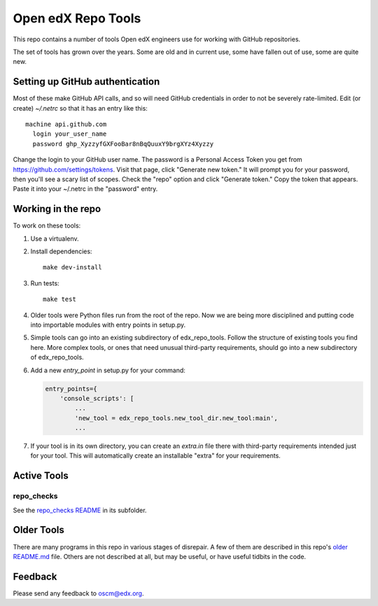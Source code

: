 ###################
Open edX Repo Tools
###################

This repo contains a number of tools Open edX engineers use for working with
GitHub repositories.

The set of tools has grown over the years. Some are old and in current use,
some have fallen out of use, some are quite new.

Setting up GitHub authentication
================================

Most of these make GitHub API calls, and so will need GitHub credentials in
order to not be severely rate-limited.  Edit (or create) `~/.netrc` so that it
has an entry like this::

    machine api.github.com
      login your_user_name
      password ghp_XyzzyfGXFooBar8nBqQuuxY9brgXYz4Xyzzy

Change the login to your GitHub user name.  The password is a Personal Access
Token you get from https://github.com/settings/tokens.  Visit that page, click
"Generate new token." It will prompt you for your password, then you'll see a
scary list of scopes. Check the "repo" option and click "Generate token." Copy
the token that appears. Paste it into your ~/.netrc in the "password" entry.


Working in the repo
===================

To work on these tools:

1. Use a virtualenv.

2. Install dependencies::

    make dev-install

3. Run tests::

    make test

4. Older tools were Python files run from the root of the repo.  Now we are
   being more disciplined and putting code into importable modules with entry
   points in setup.py.

5. Simple tools can go into an existing subdirectory of edx_repo_tools.  Follow
   the structure of existing tools you find here.  More complex tools, or ones
   that need unusual third-party requirements, should go into a new
   subdirectory of edx_repo_tools.

6. Add a new `entry_point` in setup.py for your command:

   .. code::

        entry_points={
            'console_scripts': [
                ...
                'new_tool = edx_repo_tools.new_tool_dir.new_tool:main',
                ...

7. If your tool is in its own directory, you can create an `extra.in` file
   there with third-party requirements intended just for your tool.  This will
   automatically create an installable "extra" for your requirements.

Active Tools
============

repo_checks
-----------

See the `repo_checks README <edx_repo_tools/repo_checks/README.rst>`_ in its subfolder.

Older Tools
===========

There are many programs in this repo in various stages of disrepair.  A few
of them are described in this repo's `older README.md`_ file.  Others are not
described at all, but may be useful, or have useful tidbits in the code.

.. _older README.md: https://github.com/openedx/repo-tools/blob/7aa8bda466d1925c56d4ad6e3b2bdd87b1f83148/README.md


Feedback
========

Please send any feedback to oscm@edx.org.
